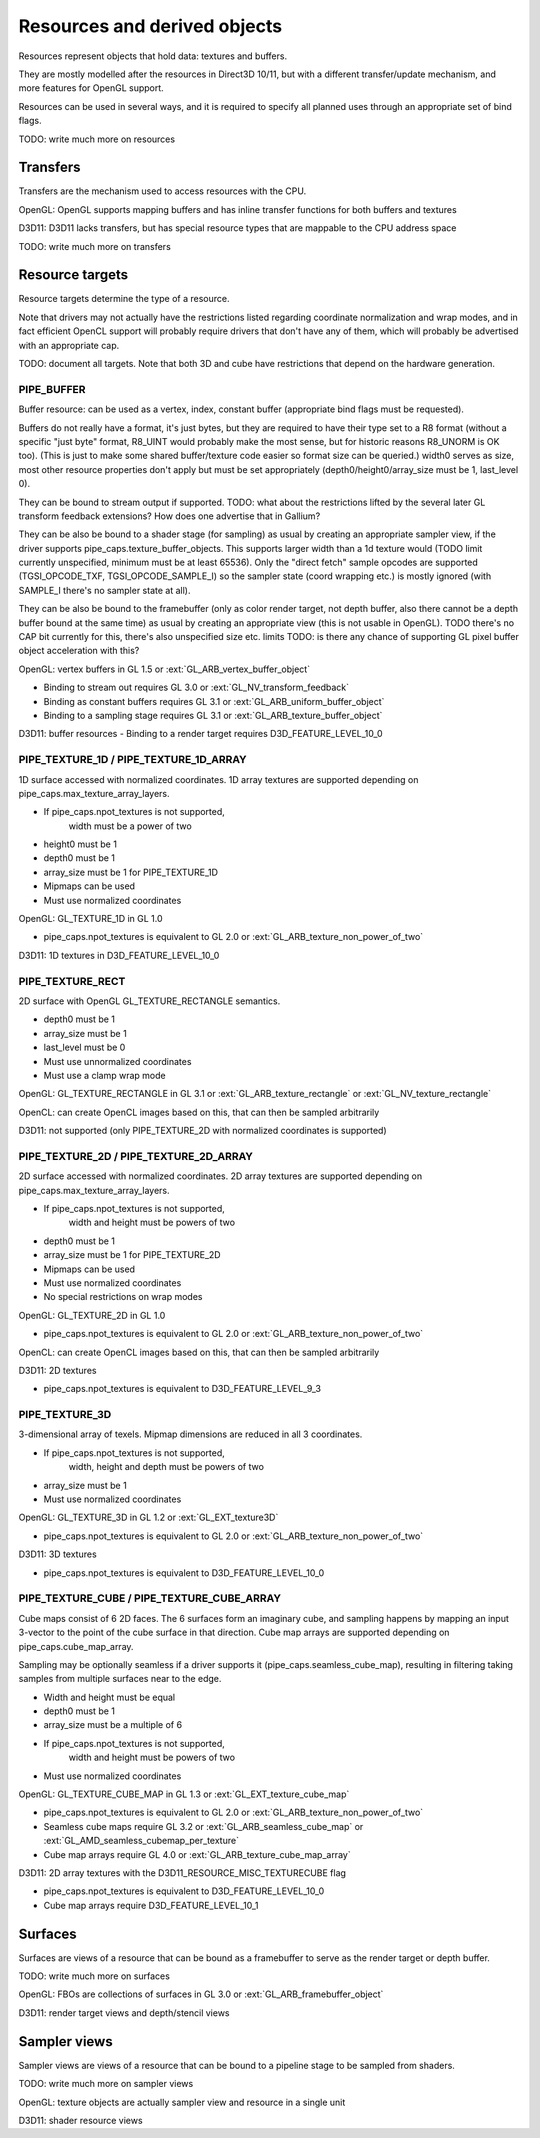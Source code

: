 .. _resource:

Resources and derived objects
=============================

Resources represent objects that hold data: textures and buffers.

They are mostly modelled after the resources in Direct3D 10/11, but with a
different transfer/update mechanism, and more features for OpenGL support.

Resources can be used in several ways, and it is required to specify all planned uses through an appropriate set of bind flags.

TODO: write much more on resources

Transfers
---------

Transfers are the mechanism used to access resources with the CPU.

OpenGL: OpenGL supports mapping buffers and has inline transfer functions for both buffers and textures

D3D11: D3D11 lacks transfers, but has special resource types that are mappable to the CPU address space

TODO: write much more on transfers

Resource targets
----------------

Resource targets determine the type of a resource.

Note that drivers may not actually have the restrictions listed regarding
coordinate normalization and wrap modes, and in fact efficient OpenCL
support will probably require drivers that don't have any of them, which
will probably be advertised with an appropriate cap.

TODO: document all targets. Note that both 3D and cube have restrictions
that depend on the hardware generation.


PIPE_BUFFER
^^^^^^^^^^^

Buffer resource: can be used as a vertex, index, constant buffer
(appropriate bind flags must be requested).

Buffers do not really have a format, it's just bytes, but they are required
to have their type set to a R8 format (without a specific "just byte" format,
R8_UINT would probably make the most sense, but for historic reasons R8_UNORM
is OK too). (This is just to make some shared buffer/texture code easier so
format size can be queried.)
width0 serves as size, most other resource properties don't apply but must be
set appropriately (depth0/height0/array_size must be 1, last_level 0).

They can be bound to stream output if supported.
TODO: what about the restrictions lifted by the several later GL transform feedback extensions? How does one advertise that in Gallium?

They can be also be bound to a shader stage (for sampling) as usual by
creating an appropriate sampler view, if the driver supports pipe_caps.texture_buffer_objects.
This supports larger width than a 1d texture would
(TODO limit currently unspecified, minimum must be at least 65536).
Only the "direct fetch" sample opcodes are supported (TGSI_OPCODE_TXF,
TGSI_OPCODE_SAMPLE_I) so the sampler state (coord wrapping etc.)
is mostly ignored (with SAMPLE_I there's no sampler state at all).

They can be also be bound to the framebuffer (only as color render target, not
depth buffer, also there cannot be a depth buffer bound at the same time) as usual
by creating an appropriate view (this is not usable in OpenGL).
TODO there's no CAP bit currently for this, there's also unspecified size etc. limits
TODO: is there any chance of supporting GL pixel buffer object acceleration with this?


OpenGL: vertex buffers in GL 1.5 or :ext:`GL_ARB_vertex_buffer_object`

- Binding to stream out requires GL 3.0 or :ext:`GL_NV_transform_feedback`
- Binding as constant buffers requires GL 3.1 or :ext:`GL_ARB_uniform_buffer_object`
- Binding to a sampling stage requires GL 3.1 or :ext:`GL_ARB_texture_buffer_object`

D3D11: buffer resources
- Binding to a render target requires D3D_FEATURE_LEVEL_10_0

PIPE_TEXTURE_1D / PIPE_TEXTURE_1D_ARRAY
^^^^^^^^^^^^^^^^^^^^^^^^^^^^^^^^^^^^^^^
1D surface accessed with normalized coordinates.
1D array textures are supported depending on pipe_caps.max_texture_array_layers.

- If pipe_caps.npot_textures is not supported,
      width must be a power of two
- height0 must be 1
- depth0 must be 1
- array_size must be 1 for PIPE_TEXTURE_1D
- Mipmaps can be used
- Must use normalized coordinates

OpenGL: GL_TEXTURE_1D in GL 1.0

- pipe_caps.npot_textures is equivalent to GL 2.0 or :ext:`GL_ARB_texture_non_power_of_two`

D3D11: 1D textures in D3D_FEATURE_LEVEL_10_0

PIPE_TEXTURE_RECT
^^^^^^^^^^^^^^^^^
2D surface with OpenGL GL_TEXTURE_RECTANGLE semantics.

- depth0 must be 1
- array_size must be 1
- last_level must be 0
- Must use unnormalized coordinates
- Must use a clamp wrap mode

OpenGL: GL_TEXTURE_RECTANGLE in GL 3.1 or :ext:`GL_ARB_texture_rectangle` or
:ext:`GL_NV_texture_rectangle`

OpenCL: can create OpenCL images based on this, that can then be sampled arbitrarily

D3D11: not supported (only PIPE_TEXTURE_2D with normalized coordinates is supported)

PIPE_TEXTURE_2D / PIPE_TEXTURE_2D_ARRAY
^^^^^^^^^^^^^^^^^^^^^^^^^^^^^^^^^^^^^^^
2D surface accessed with normalized coordinates.
2D array textures are supported depending on pipe_caps.max_texture_array_layers.

- If pipe_caps.npot_textures is not supported,
      width and height must be powers of two
- depth0 must be 1
- array_size must be 1 for PIPE_TEXTURE_2D
- Mipmaps can be used
- Must use normalized coordinates
- No special restrictions on wrap modes

OpenGL: GL_TEXTURE_2D in GL 1.0

- pipe_caps.npot_textures is equivalent to GL 2.0 or :ext:`GL_ARB_texture_non_power_of_two`

OpenCL: can create OpenCL images based on this, that can then be sampled arbitrarily

D3D11: 2D textures

- pipe_caps.npot_textures is equivalent to D3D_FEATURE_LEVEL_9_3

PIPE_TEXTURE_3D
^^^^^^^^^^^^^^^

3-dimensional array of texels.
Mipmap dimensions are reduced in all 3 coordinates.

- If pipe_caps.npot_textures is not supported,
      width, height and depth must be powers of two
- array_size must be 1
- Must use normalized coordinates

OpenGL: GL_TEXTURE_3D in GL 1.2 or :ext:`GL_EXT_texture3D`

- pipe_caps.npot_textures is equivalent to GL 2.0 or :ext:`GL_ARB_texture_non_power_of_two`

D3D11: 3D textures

- pipe_caps.npot_textures is equivalent to D3D_FEATURE_LEVEL_10_0

PIPE_TEXTURE_CUBE / PIPE_TEXTURE_CUBE_ARRAY
^^^^^^^^^^^^^^^^^^^^^^^^^^^^^^^^^^^^^^^^^^^

Cube maps consist of 6 2D faces.
The 6 surfaces form an imaginary cube, and sampling happens by mapping an
input 3-vector to the point of the cube surface in that direction.
Cube map arrays are supported depending on pipe_caps.cube_map_array.

Sampling may be optionally seamless if a driver supports it (pipe_caps.seamless_cube_map),
resulting in filtering taking samples from multiple surfaces near to the edge.

- Width and height must be equal
- depth0 must be 1
- array_size must be a multiple of 6
- If pipe_caps.npot_textures is not supported,
      width and height must be powers of two
- Must use normalized coordinates

OpenGL: GL_TEXTURE_CUBE_MAP in GL 1.3 or :ext:`GL_EXT_texture_cube_map`

- pipe_caps.npot_textures is equivalent to GL 2.0 or :ext:`GL_ARB_texture_non_power_of_two`
- Seamless cube maps require GL 3.2 or :ext:`GL_ARB_seamless_cube_map` or :ext:`GL_AMD_seamless_cubemap_per_texture`
- Cube map arrays require GL 4.0 or :ext:`GL_ARB_texture_cube_map_array`

D3D11: 2D array textures with the D3D11_RESOURCE_MISC_TEXTURECUBE flag

- pipe_caps.npot_textures is equivalent to D3D_FEATURE_LEVEL_10_0
- Cube map arrays require D3D_FEATURE_LEVEL_10_1

Surfaces
--------

Surfaces are views of a resource that can be bound as a framebuffer to serve as the render target or depth buffer.

TODO: write much more on surfaces

OpenGL: FBOs are collections of surfaces in GL 3.0 or :ext:`GL_ARB_framebuffer_object`

D3D11: render target views and depth/stencil views

Sampler views
-------------

Sampler views are views of a resource that can be bound to a pipeline stage to be sampled from shaders.

TODO: write much more on sampler views

OpenGL: texture objects are actually sampler view and resource in a single unit

D3D11: shader resource views
